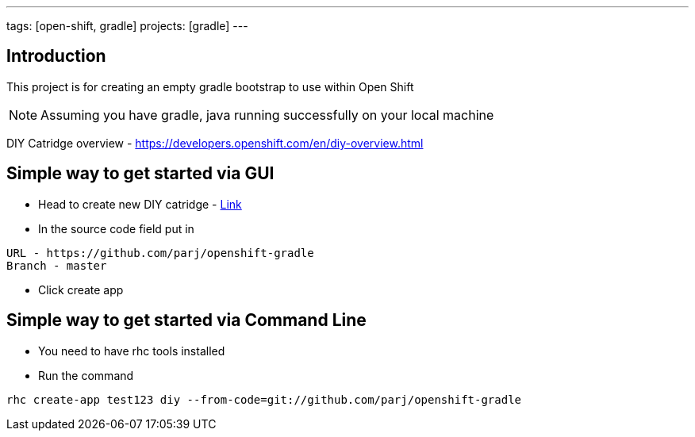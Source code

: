 ---
tags: [open-shift, gradle]
projects: [gradle]
---

:spring_version: current
:toc:
:project_id: openshift-gradle
:spring_version: current
:spring_boot_version: 1.1.8.RELEASE
:icons: font
:source-highlighter: prettify

== Introduction

This project is for creating an empty gradle bootstrap to use within Open Shift

NOTE: Assuming you have gradle, java running successfully on your local machine

DIY Catridge overview - https://developers.openshift.com/en/diy-overview.html

== Simple way to get started via GUI
* Head to create new DIY catridge - https://openshift.redhat.com/app/console/application_type/cart!diy-0.1[Link]

* In the source code field put in

....
URL - https://github.com/parj/openshift-gradle
Branch - master
....

* Click create app

== Simple way to get started via Command Line
* You need to have rhc tools installed

* Run the command

[source, sh]
----
rhc create-app test123 diy --from-code=git://github.com/parj/openshift-gradle
----

